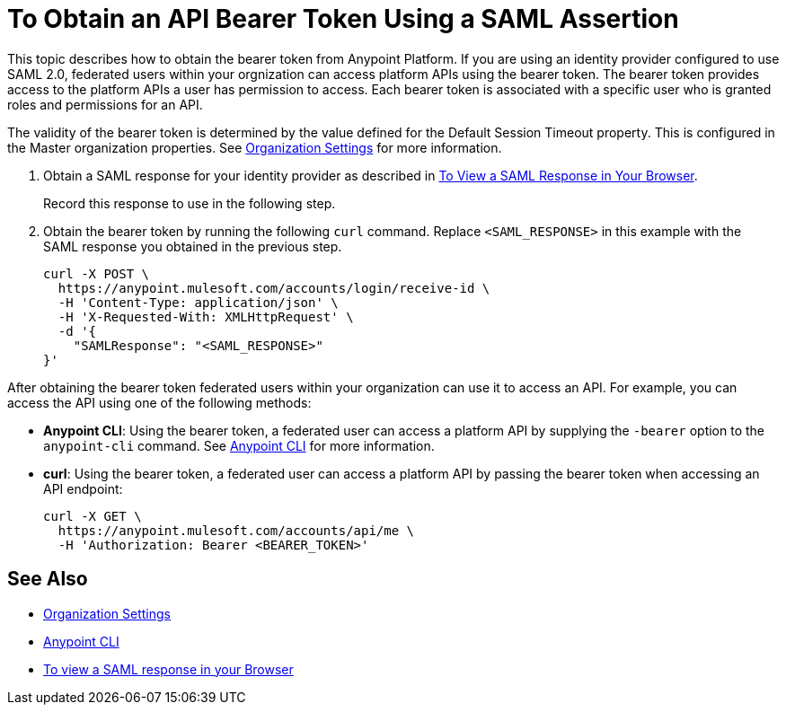 = To Obtain an API Bearer Token Using a SAML Assertion

This topic describes how to obtain the bearer token from Anypoint Platform. If you are using an identity provider configured to use SAML 2.0, federated users within your orgnization can access platform APIs using the bearer token. The bearer token provides access to the platform APIs a user has permission to access. Each bearer token is associated with a specific user who is granted roles and permissions for an API.

The validity of the bearer token is determined by the value defined for the Default Session Timeout property. This is configured in the Master organization properties. See link:/access-management/organization#organization-settings[Organization Settings] for more information.

. Obtain a SAML response for your identity provider as described in link:/access-management/troubleshoot-saml-assertions-task[To View a SAML Response in Your Browser].
+
Record this response to use in the following step.

. Obtain the bearer token by running the following `curl` command. Replace `<SAML_RESPONSE>` in this example with the SAML response you obtained in the previous step.
+
----
curl -X POST \
  https://anypoint.mulesoft.com/accounts/login/receive-id \
  -H 'Content-Type: application/json' \
  -H 'X-Requested-With: XMLHttpRequest' \
  -d '{
    "SAMLResponse": "<SAML_RESPONSE>"
}'
----

After obtaining the bearer token federated users within your organization can use it to access an API. For example, you can access the API using one of the following methods:

* *Anypoint CLI*: Using the bearer token, a federated user can access a platform API by supplying the `-bearer` option to the `anypoint-cli` command. See link:/runtime-manager/anypoint-platform-cli#logging-in[Anypoint CLI] for more information.
* *curl*: Using the bearer token, a federated user can access a platform API by passing the bearer token when accessing an API endpoint:
+
----
curl -X GET \
  https://anypoint.mulesoft.com/accounts/api/me \
  -H 'Authorization: Bearer <BEARER_TOKEN>'
----

== See Also

* link:/access-management/organization#organization-settings[Organization Settings]
* link:/runtime-manager/anypoint-platform-cli#logging-in[Anypoint CLI]
* link:/access-management/troubleshoot-saml-assertions-task[To view a SAML response in your Browser]